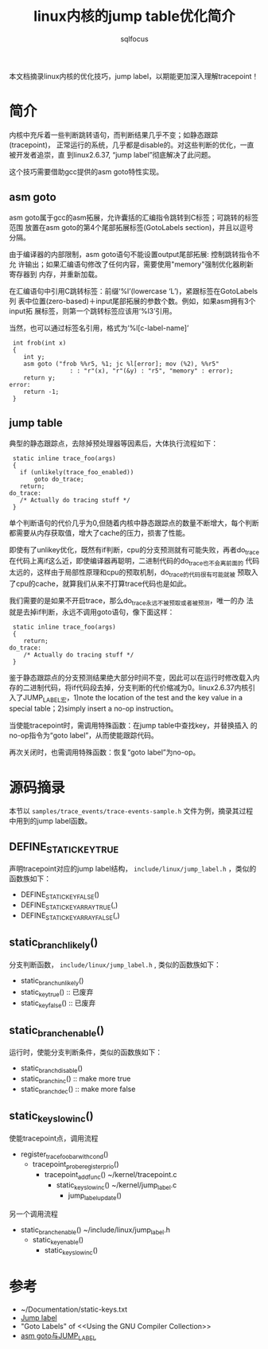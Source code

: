 #+TITLE: linux内核的jump table优化简介
#+AUTHOR: sqlfocus


本文档摘录linux内核的优化技巧，jump label，以期能更加深入理解tracepoint！

* 简介
内核中充斥着一些判断跳转语句，而判断结果几乎不变；如静态跟踪(tracepoint)，
正常运行的系统，几乎都是disable的。对这些判断的优化，一直被开发者追崇，直
到linux2.6.37, “jump label”彻底解决了此问题。

这个技巧需要借助gcc提供的asm goto特性实现。

** asm goto
asm goto属于gcc的asm拓展，允许囊括的汇编指令跳转到C标签；可跳转的标签范围
放置在asm goto的第4个尾部拓展标签(GotoLabels section)，并且以逗号分隔。

由于编译器的内部限制，asm goto语句不能设置output尾部拓展: 控制跳转指令不允
许输出；如果汇编语句修改了任何内容，需要使用"memory"强制优化器刷新寄存器到
内存，并重新加载。

在汇编语句中引用C跳转标签：前缀‘%l’(lowercase ‘L’)，紧跟标签在GotoLabels列
表中位置(zero-based)＋input尾部拓展的参数个数。例如，如果asm拥有3个input拓
展标签，则第一个跳转标签应该用‘%l3’引用。

当然，也可以通过标签名引用，格式为‘%l[c-label-name]’

 #+BEGIN_EXAMPLE
 int frob(int x)
 {
    int y;
    asm goto ("frob %%r5, %1; jc %l[error]; mov (%2), %%r5"
                 : : "r"(x), "r"(&y) : "r5", "memory" : error);
    return y;
error:
    return -1;
 }
 #+END_EXAMPLE

** jump table
典型的静态跟踪点，去除掉预处理器等因素后，大体执行流程如下：
 #+BEGIN_EXAMPLE
 static inline trace_foo(args)
 {
   if (unlikely(trace_foo_enabled))
       goto do_trace;
   return;
do_trace:
   /* Actually do tracing stuff */
 }
 #+END_EXAMPLE
单个判断语句的代价几乎为0,但随着内核中静态跟踪点的数量不断增大，每个判断
都需要从内存获取值，增大了cache的压力，损害了性能。

即使有了unlikey优化，既然有if判断，cpu的分支预测就有可能失败，再者do_trace
在代码上离if这么近，即使编译器再聪明，二进制代码的do_trace也不会离前面的
代码太远的，这样由于局部性原理和cpu的预取机制，do_trace的代码很有可能就被
预取入了cpu的cache，就算我们从来不打算trace代码也是如此。

我们需要的是如果不开启trace，那么do_trace永远不被预取或者被预测，唯一的办
法就是去掉if判断，永远不调用goto语句，像下面这样：
 #+BEGIN_EXAMPLE
 static inline trace_foo(args)
 {       
    return;
do_trace:
    /* Actually do tracing stuff */
 }
 #+END_EXAMPLE

鉴于静态跟踪点的分支预测结果绝大部分时间不变，因此可以在运行时修改载入内
存的二进制代码，将if代码段去掉，分支判断的代价缩减为0。linux2.6.37内核引
入了JUMP_LABEL宏，1)note the location of the test and the key value in a 
special table；2)simply insert a no-op instruction。

当使能tracepoint时，需调用特殊函数：在jump table中查找key，并替换插入
的no-op指令为“goto label”，从而使能跟踪代码。

再次关闭时，也需调用特殊函数：恢复“goto label”为no-op。

* 源码摘录
本节以 ~samples/trace_events/trace-events-sample.h~ 文件为例，摘录其过程
中用到的jump label函数。

** DEFINE_STATIC_KEY_TRUE
声明tracepoint对应的jump label结构， ~include/linux/jump_label.h~ ，类似的
函数族如下：
  - DEFINE_STATIC_KEY_FALSE()
  - DEFINE_STATIC_KEY_ARRAY_TRUE(,)
  - DEFINE_STATIC_KEY_ARRAY_FALSE(,)

** static_branch_likely()
分支判断函数， ~include/linux/jump_label.h~ , 类似的函数族如下：
 - static_branch_unlikely()
 - static_key_true()             :: 已废弃
 - static_key_false()            :: 已废弃

** static_branch_enable()
运行时，使能分支判断条件，类似的函数族如下：
 - static_branch_disable()
 - static_branch_inc()           :: make more true
 - static_branch_dec()           :: make more false

** static_key_slow_inc()
使能tracepoint点，调用流程
 - register_trace_foo_bar_with_cond()
  - tracepoint_probe_register_prio()
   - tracepoint_add_func()                        ~/kernel/tracepoint.c
    - static_key_slow_inc()                       ~/kernel/jump_label.c
     - jump_label_update()
另一个调用流程
 - static_branch_enable()                         ~/include/linux/jump_label.h
  - static_key_enable()
   - static_key_slow_inc()

* 参考
 - ~/Documentation/static-keys.txt
 - [[https://lwn.net/Articles/412072/][Jump label]]
 - "Goto Labels" of <<Using the GNU Compiler Collection>>
 - [[http://blog.csdn.net/dog250/article/details/6123517][asm goto与JUMP_LABEL]]











